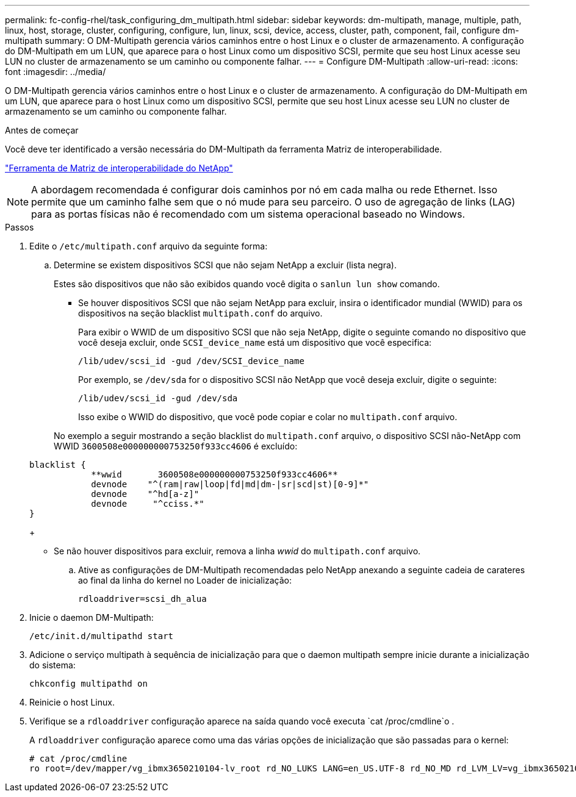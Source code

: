 ---
permalink: fc-config-rhel/task_configuring_dm_multipath.html 
sidebar: sidebar 
keywords: dm-multipath, manage, multiple, path, linux, host, storage, cluster, configuring, configure, lun, linux, scsi, device, access, cluster, path, component, fail, configure dm-multipath 
summary: O DM-Multipath gerencia vários caminhos entre o host Linux e o cluster de armazenamento. A configuração do DM-Multipath em um LUN, que aparece para o host Linux como um dispositivo SCSI, permite que seu host Linux acesse seu LUN no cluster de armazenamento se um caminho ou componente falhar. 
---
= Configure DM-Multipath
:allow-uri-read: 
:icons: font
:imagesdir: ../media/


[role="lead"]
O DM-Multipath gerencia vários caminhos entre o host Linux e o cluster de armazenamento. A configuração do DM-Multipath em um LUN, que aparece para o host Linux como um dispositivo SCSI, permite que seu host Linux acesse seu LUN no cluster de armazenamento se um caminho ou componente falhar.

.Antes de começar
Você deve ter identificado a versão necessária do DM-Multipath da ferramenta Matriz de interoperabilidade.

https://mysupport.netapp.com/matrix["Ferramenta de Matriz de interoperabilidade do NetApp"]

[NOTE]
====
A abordagem recomendada é configurar dois caminhos por nó em cada malha ou rede Ethernet. Isso permite que um caminho falhe sem que o nó mude para seu parceiro. O uso de agregação de links (LAG) para as portas físicas não é recomendado com um sistema operacional baseado no Windows.

====
.Passos
. Edite o `/etc/multipath.conf` arquivo da seguinte forma:
+
.. Determine se existem dispositivos SCSI que não sejam NetApp a excluir (lista negra).
+
Estes são dispositivos que não são exibidos quando você digita o `sanlun lun show` comando.

+
*** Se houver dispositivos SCSI que não sejam NetApp para excluir, insira o identificador mundial (WWID) para os dispositivos na seção blacklist `multipath.conf` do arquivo.


+
Para exibir o WWID de um dispositivo SCSI que não seja NetApp, digite o seguinte comando no dispositivo que você deseja excluir, onde `SCSI_device_name` está um dispositivo que você especifica:

+
`/lib/udev/scsi_id -gud /dev/SCSI_device_name`

+
Por exemplo, se `/dev/sda` for o dispositivo SCSI não NetApp que você deseja excluir, digite o seguinte:

+
`/lib/udev/scsi_id -gud /dev/sda`

+
Isso exibe o WWID do dispositivo, que você pode copiar e colar no `multipath.conf` arquivo.

+
No exemplo a seguir mostrando a seção blacklist do `multipath.conf` arquivo, o dispositivo SCSI não-NetApp com WWID `3600508e000000000753250f933cc4606` é excluído:

+
[listing]
----
blacklist {
            **wwid       3600508e000000000753250f933cc4606**
            devnode    "^(ram|raw|loop|fd|md|dm-|sr|scd|st)[0-9]*"
            devnode    "^hd[a-z]"
            devnode     "^cciss.*"
}
----
+
*** Se não houver dispositivos para excluir, remova a linha _wwid_ do `multipath.conf` arquivo.


.. Ative as configurações de DM-Multipath recomendadas pelo NetApp anexando a seguinte cadeia de carateres ao final da linha do kernel no Loader de inicialização:
+
`rdloaddriver=scsi_dh_alua`



. Inicie o daemon DM-Multipath:
+
`/etc/init.d/multipathd start`

. Adicione o serviço multipath à sequência de inicialização para que o daemon multipath sempre inicie durante a inicialização do sistema:
+
`chkconfig multipathd on`

. Reinicie o host Linux.
. Verifique se a `rdloaddriver` configuração aparece na saída quando você executa `cat /proc/cmdline`o .
+
A `rdloaddriver` configuração aparece como uma das várias opções de inicialização que são passadas para o kernel:

+
[listing]
----
# cat /proc/cmdline
ro root=/dev/mapper/vg_ibmx3650210104-lv_root rd_NO_LUKS LANG=en_US.UTF-8 rd_NO_MD rd_LVM_LV=vg_ibmx3650210104/lv_root SYSFONT=latarcyrheb-sun16 rd_LVM_LV=vg_ibmx3650210104/lv_swap crashkernel=129M@0M  KEYBOARDTYPE=pc KEYTABLE=us rd_NO_DM rhgb quiet **rdloaddriver=scsi_dh_alua**
----

